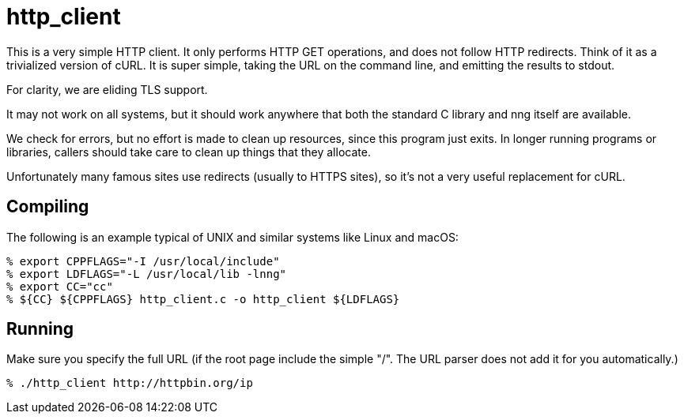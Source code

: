 = http_client

This is a very simple HTTP client.  It only performs HTTP GET
operations, and does not follow HTTP redirects.  Think of it as
a trivialized version of cURL.  It is super simple, taking the
URL on the command line, and emitting the results to stdout.

For clarity, we are eliding TLS support.

It may not work on all systems, but it should work anywhere that
 both the standard C library and nng itself are available.

We check for errors, but no effort is made to clean up resources,
since this program just exits.  In longer running programs or libraries,
callers should take care to clean up things that they allocate.

Unfortunately many famous sites use redirects (usually to HTTPS
sites), so it's not a very useful replacement for cURL.

== Compiling

The following is an example typical of UNIX and similar systems like
Linux and macOS:

[source, bash]
----
% export CPPFLAGS="-I /usr/local/include"
% export LDFLAGS="-L /usr/local/lib -lnng"
% export CC="cc"
% ${CC} ${CPPFLAGS} http_client.c -o http_client ${LDFLAGS}
----

== Running

Make sure you specify the full URL (if the root page include
the simple "/".  The URL parser does not add it for you automatically.)

[source, bash]
----
% ./http_client http://httpbin.org/ip
----

